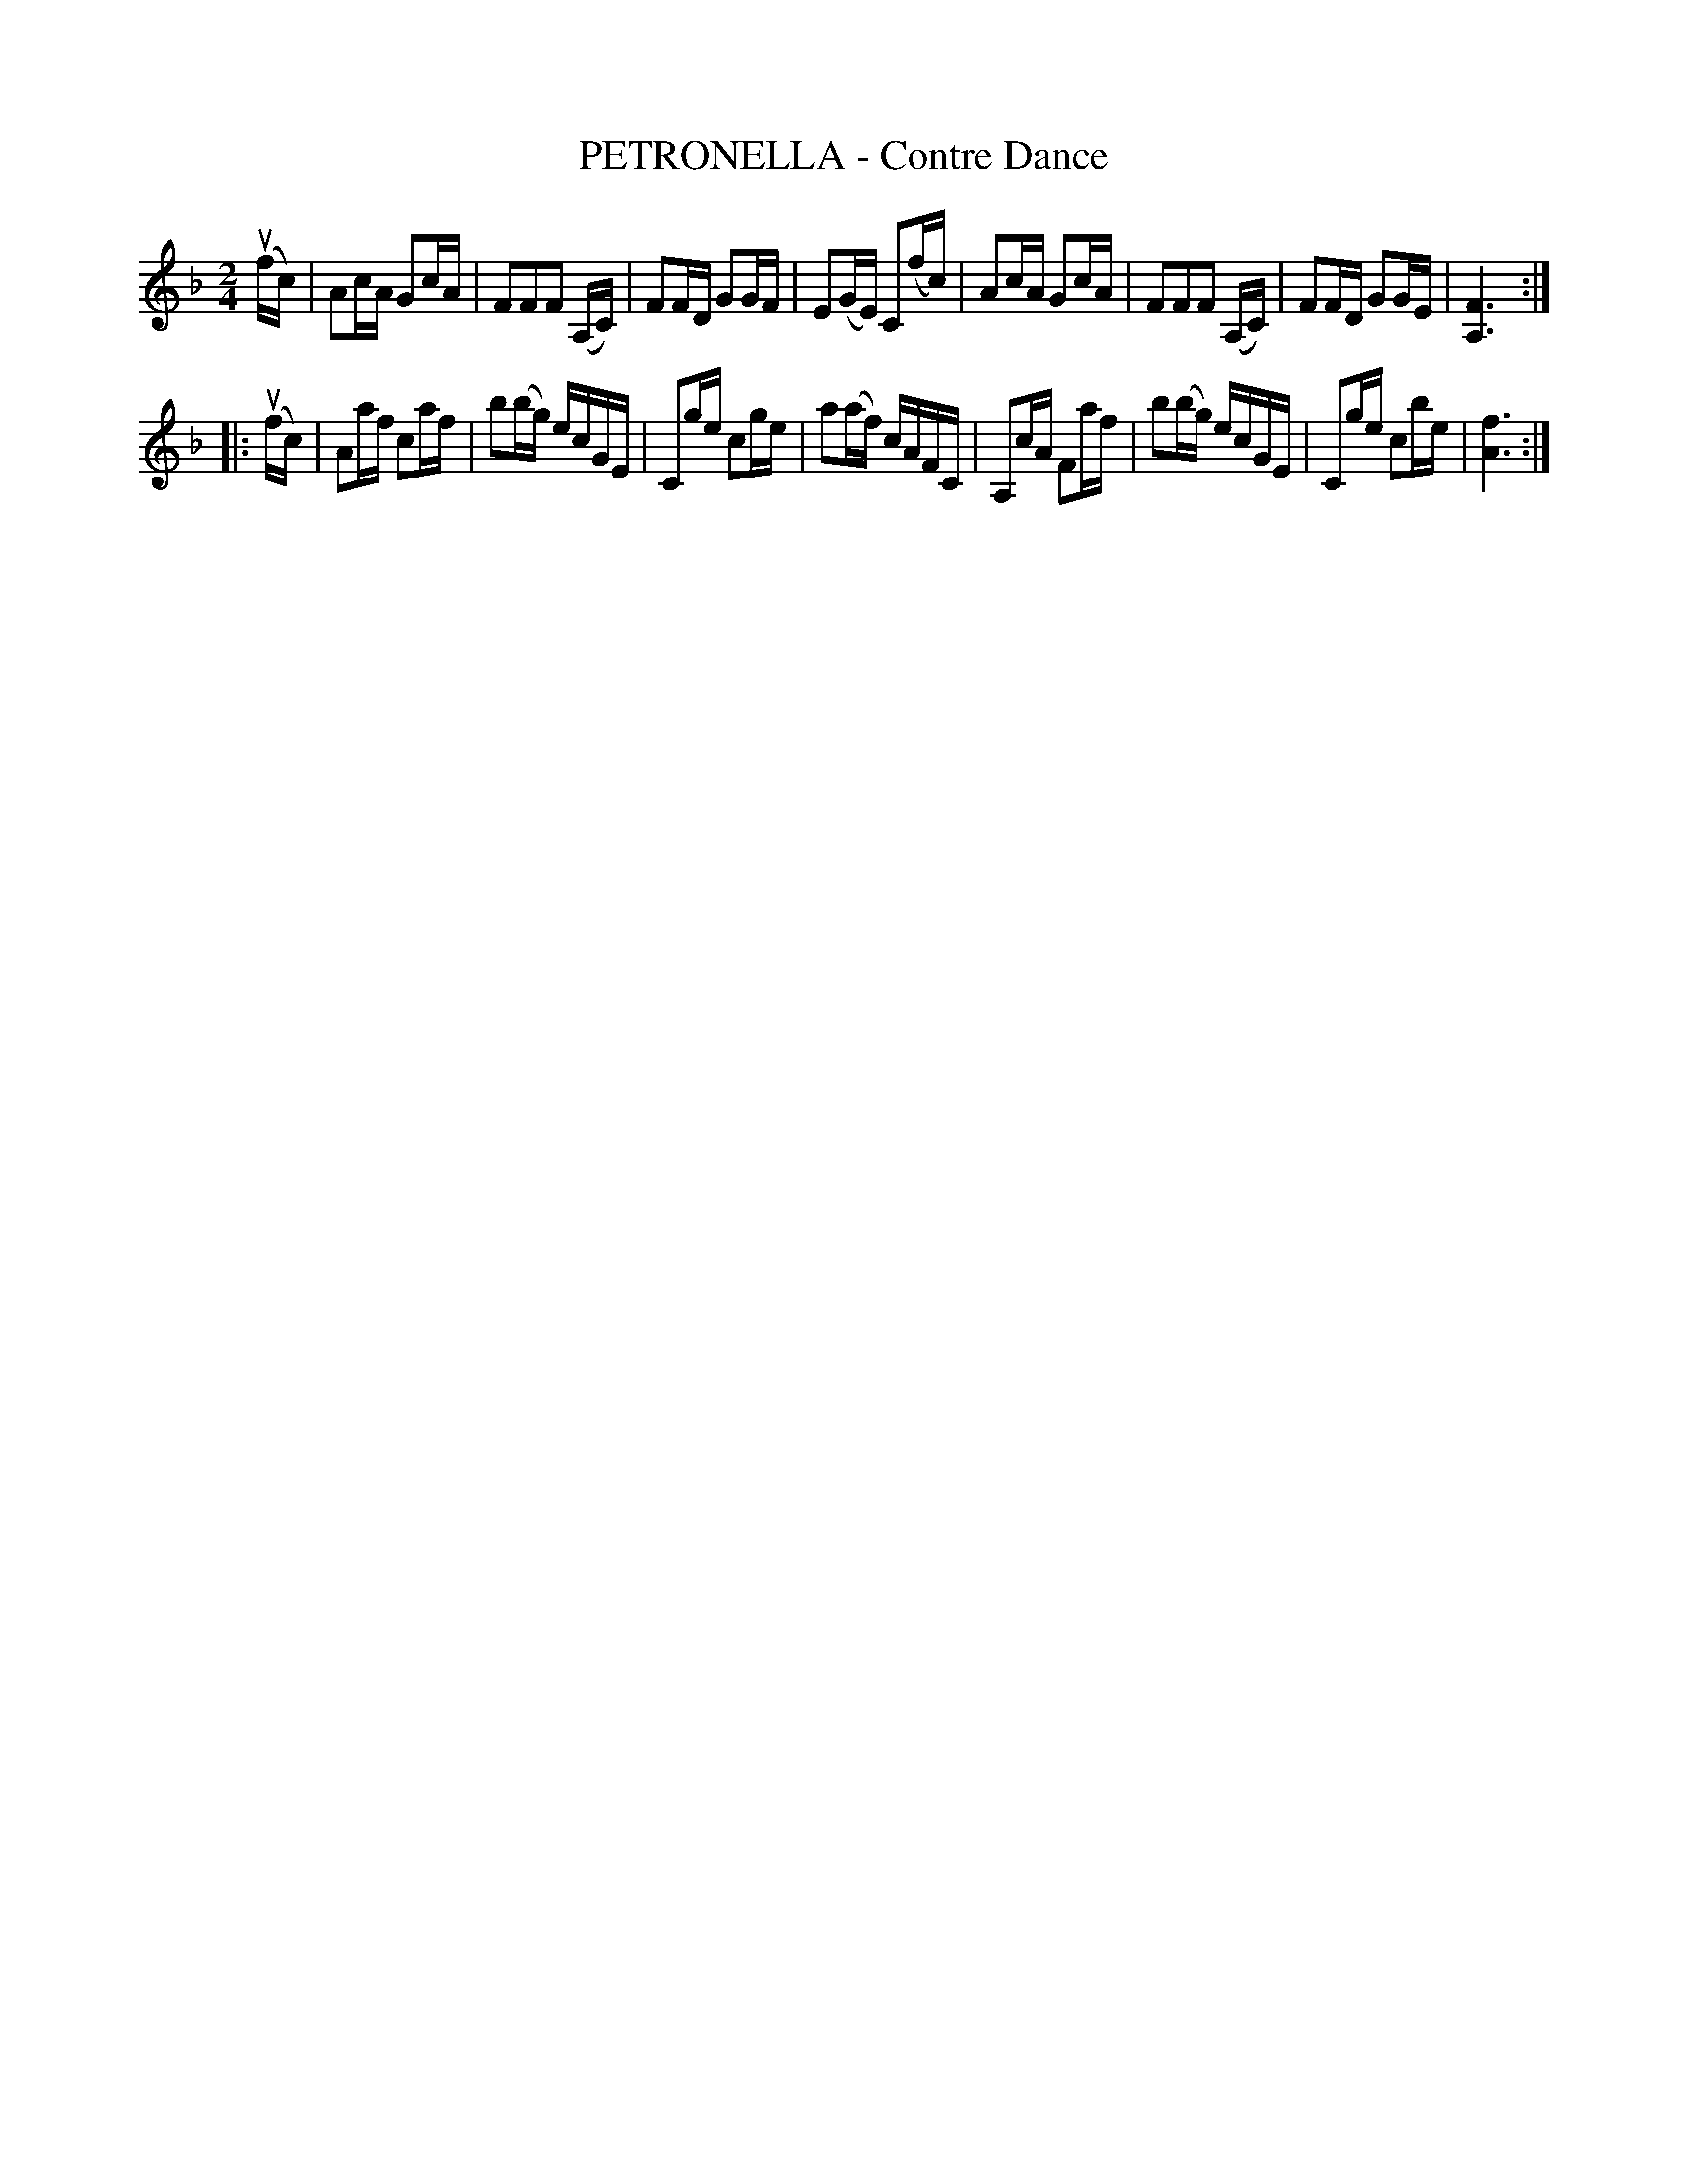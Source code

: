 X: 10412
T: PETRONELLA - Contre Dance
R: reel
B: K\"ohler's Violin Repository, v.1, 1885 p.41 #2
F: http://www.archive.org/details/klersviolinrepos01edin
Z: 2011 John Chambers <jc:trillian.mit.edu>
N: The 2nd part is missing its initial repeat symbol.
M: 2/4
L: 1/16
K: F
u(fc) |\
A2cA G2cA | F2F2F2 (A,C) | F2FD G2GF | E2(GE) C2(fc) |\
A2cA G2cA | F2F2F2 (A,C) | F2FD G2GE | [F6A,6] :|
|: u(fc) |\
A2af c2af | b2(bg) ecGE | C2ge c2ge | a2(af) cAFC |\
A,2cA F2af | b2(bg) ecGE | C2ge c2be | [f6A6] :|
